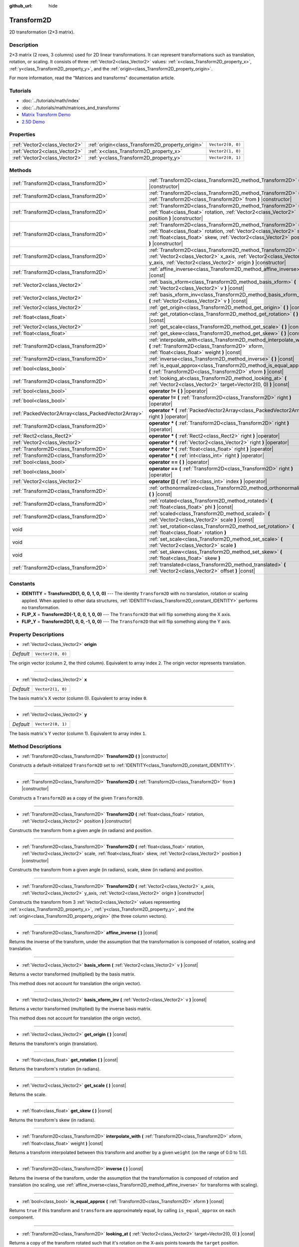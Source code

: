 :github_url: hide

.. Generated automatically by doc/tools/makerst.py in Godot's source tree.
.. DO NOT EDIT THIS FILE, but the Transform2D.xml source instead.
.. The source is found in doc/classes or modules/<name>/doc_classes.

.. _class_Transform2D:

Transform2D
===========

2D transformation (2×3 matrix).

Description
-----------

2×3 matrix (2 rows, 3 columns) used for 2D linear transformations. It can represent transformations such as translation, rotation, or scaling. It consists of three :ref:`Vector2<class_Vector2>` values: :ref:`x<class_Transform2D_property_x>`, :ref:`y<class_Transform2D_property_y>`, and the :ref:`origin<class_Transform2D_property_origin>`.

For more information, read the "Matrices and transforms" documentation article.

Tutorials
---------

- :doc:`../tutorials/math/index`

- :doc:`../tutorials/math/matrices_and_transforms`

- `Matrix Transform Demo <https://godotengine.org/asset-library/asset/584>`__

- `2.5D Demo <https://godotengine.org/asset-library/asset/583>`__

Properties
----------

+-------------------------------+--------------------------------------------------+-------------------+
| :ref:`Vector2<class_Vector2>` | :ref:`origin<class_Transform2D_property_origin>` | ``Vector2(0, 0)`` |
+-------------------------------+--------------------------------------------------+-------------------+
| :ref:`Vector2<class_Vector2>` | :ref:`x<class_Transform2D_property_x>`           | ``Vector2(1, 0)`` |
+-------------------------------+--------------------------------------------------+-------------------+
| :ref:`Vector2<class_Vector2>` | :ref:`y<class_Transform2D_property_y>`           | ``Vector2(0, 1)`` |
+-------------------------------+--------------------------------------------------+-------------------+

Methods
-------

+-----------------------------------------------------+------------------------------------------------------------------------------------------------------------------------------------------------------------------------------------------------------------------------------------+
| :ref:`Transform2D<class_Transform2D>`               | :ref:`Transform2D<class_Transform2D_method_Transform2D>` **(** **)** |constructor|                                                                                                                                                 |
+-----------------------------------------------------+------------------------------------------------------------------------------------------------------------------------------------------------------------------------------------------------------------------------------------+
| :ref:`Transform2D<class_Transform2D>`               | :ref:`Transform2D<class_Transform2D_method_Transform2D>` **(** :ref:`Transform2D<class_Transform2D>` from **)** |constructor|                                                                                                      |
+-----------------------------------------------------+------------------------------------------------------------------------------------------------------------------------------------------------------------------------------------------------------------------------------------+
| :ref:`Transform2D<class_Transform2D>`               | :ref:`Transform2D<class_Transform2D_method_Transform2D>` **(** :ref:`float<class_float>` rotation, :ref:`Vector2<class_Vector2>` position **)** |constructor|                                                                      |
+-----------------------------------------------------+------------------------------------------------------------------------------------------------------------------------------------------------------------------------------------------------------------------------------------+
| :ref:`Transform2D<class_Transform2D>`               | :ref:`Transform2D<class_Transform2D_method_Transform2D>` **(** :ref:`float<class_float>` rotation, :ref:`Vector2<class_Vector2>` scale, :ref:`float<class_float>` skew, :ref:`Vector2<class_Vector2>` position **)** |constructor| |
+-----------------------------------------------------+------------------------------------------------------------------------------------------------------------------------------------------------------------------------------------------------------------------------------------+
| :ref:`Transform2D<class_Transform2D>`               | :ref:`Transform2D<class_Transform2D_method_Transform2D>` **(** :ref:`Vector2<class_Vector2>` x_axis, :ref:`Vector2<class_Vector2>` y_axis, :ref:`Vector2<class_Vector2>` origin **)** |constructor|                                |
+-----------------------------------------------------+------------------------------------------------------------------------------------------------------------------------------------------------------------------------------------------------------------------------------------+
| :ref:`Transform2D<class_Transform2D>`               | :ref:`affine_inverse<class_Transform2D_method_affine_inverse>` **(** **)** |const|                                                                                                                                                 |
+-----------------------------------------------------+------------------------------------------------------------------------------------------------------------------------------------------------------------------------------------------------------------------------------------+
| :ref:`Vector2<class_Vector2>`                       | :ref:`basis_xform<class_Transform2D_method_basis_xform>` **(** :ref:`Vector2<class_Vector2>` v **)** |const|                                                                                                                       |
+-----------------------------------------------------+------------------------------------------------------------------------------------------------------------------------------------------------------------------------------------------------------------------------------------+
| :ref:`Vector2<class_Vector2>`                       | :ref:`basis_xform_inv<class_Transform2D_method_basis_xform_inv>` **(** :ref:`Vector2<class_Vector2>` v **)** |const|                                                                                                               |
+-----------------------------------------------------+------------------------------------------------------------------------------------------------------------------------------------------------------------------------------------------------------------------------------------+
| :ref:`Vector2<class_Vector2>`                       | :ref:`get_origin<class_Transform2D_method_get_origin>` **(** **)** |const|                                                                                                                                                         |
+-----------------------------------------------------+------------------------------------------------------------------------------------------------------------------------------------------------------------------------------------------------------------------------------------+
| :ref:`float<class_float>`                           | :ref:`get_rotation<class_Transform2D_method_get_rotation>` **(** **)** |const|                                                                                                                                                     |
+-----------------------------------------------------+------------------------------------------------------------------------------------------------------------------------------------------------------------------------------------------------------------------------------------+
| :ref:`Vector2<class_Vector2>`                       | :ref:`get_scale<class_Transform2D_method_get_scale>` **(** **)** |const|                                                                                                                                                           |
+-----------------------------------------------------+------------------------------------------------------------------------------------------------------------------------------------------------------------------------------------------------------------------------------------+
| :ref:`float<class_float>`                           | :ref:`get_skew<class_Transform2D_method_get_skew>` **(** **)** |const|                                                                                                                                                             |
+-----------------------------------------------------+------------------------------------------------------------------------------------------------------------------------------------------------------------------------------------------------------------------------------------+
| :ref:`Transform2D<class_Transform2D>`               | :ref:`interpolate_with<class_Transform2D_method_interpolate_with>` **(** :ref:`Transform2D<class_Transform2D>` xform, :ref:`float<class_float>` weight **)** |const|                                                               |
+-----------------------------------------------------+------------------------------------------------------------------------------------------------------------------------------------------------------------------------------------------------------------------------------------+
| :ref:`Transform2D<class_Transform2D>`               | :ref:`inverse<class_Transform2D_method_inverse>` **(** **)** |const|                                                                                                                                                               |
+-----------------------------------------------------+------------------------------------------------------------------------------------------------------------------------------------------------------------------------------------------------------------------------------------+
| :ref:`bool<class_bool>`                             | :ref:`is_equal_approx<class_Transform2D_method_is_equal_approx>` **(** :ref:`Transform2D<class_Transform2D>` xform **)** |const|                                                                                                   |
+-----------------------------------------------------+------------------------------------------------------------------------------------------------------------------------------------------------------------------------------------------------------------------------------------+
| :ref:`Transform2D<class_Transform2D>`               | :ref:`looking_at<class_Transform2D_method_looking_at>` **(** :ref:`Vector2<class_Vector2>` target=Vector2(0, 0) **)** |const|                                                                                                      |
+-----------------------------------------------------+------------------------------------------------------------------------------------------------------------------------------------------------------------------------------------------------------------------------------------+
| :ref:`bool<class_bool>`                             | **operator !=** **(** **)** |operator|                                                                                                                                                                                             |
+-----------------------------------------------------+------------------------------------------------------------------------------------------------------------------------------------------------------------------------------------------------------------------------------------+
| :ref:`bool<class_bool>`                             | **operator !=** **(** :ref:`Transform2D<class_Transform2D>` right **)** |operator|                                                                                                                                                 |
+-----------------------------------------------------+------------------------------------------------------------------------------------------------------------------------------------------------------------------------------------------------------------------------------------+
| :ref:`PackedVector2Array<class_PackedVector2Array>` | **operator *** **(** :ref:`PackedVector2Array<class_PackedVector2Array>` right **)** |operator|                                                                                                                                    |
+-----------------------------------------------------+------------------------------------------------------------------------------------------------------------------------------------------------------------------------------------------------------------------------------------+
| :ref:`Transform2D<class_Transform2D>`               | **operator *** **(** :ref:`Transform2D<class_Transform2D>` right **)** |operator|                                                                                                                                                  |
+-----------------------------------------------------+------------------------------------------------------------------------------------------------------------------------------------------------------------------------------------------------------------------------------------+
| :ref:`Rect2<class_Rect2>`                           | **operator *** **(** :ref:`Rect2<class_Rect2>` right **)** |operator|                                                                                                                                                              |
+-----------------------------------------------------+------------------------------------------------------------------------------------------------------------------------------------------------------------------------------------------------------------------------------------+
| :ref:`Vector2<class_Vector2>`                       | **operator *** **(** :ref:`Vector2<class_Vector2>` right **)** |operator|                                                                                                                                                          |
+-----------------------------------------------------+------------------------------------------------------------------------------------------------------------------------------------------------------------------------------------------------------------------------------------+
| :ref:`Transform2D<class_Transform2D>`               | **operator *** **(** :ref:`float<class_float>` right **)** |operator|                                                                                                                                                              |
+-----------------------------------------------------+------------------------------------------------------------------------------------------------------------------------------------------------------------------------------------------------------------------------------------+
| :ref:`Transform2D<class_Transform2D>`               | **operator *** **(** :ref:`int<class_int>` right **)** |operator|                                                                                                                                                                  |
+-----------------------------------------------------+------------------------------------------------------------------------------------------------------------------------------------------------------------------------------------------------------------------------------------+
| :ref:`bool<class_bool>`                             | **operator ==** **(** **)** |operator|                                                                                                                                                                                             |
+-----------------------------------------------------+------------------------------------------------------------------------------------------------------------------------------------------------------------------------------------------------------------------------------------+
| :ref:`bool<class_bool>`                             | **operator ==** **(** :ref:`Transform2D<class_Transform2D>` right **)** |operator|                                                                                                                                                 |
+-----------------------------------------------------+------------------------------------------------------------------------------------------------------------------------------------------------------------------------------------------------------------------------------------+
| :ref:`Vector2<class_Vector2>`                       | **operator []** **(** :ref:`int<class_int>` index **)** |operator|                                                                                                                                                                 |
+-----------------------------------------------------+------------------------------------------------------------------------------------------------------------------------------------------------------------------------------------------------------------------------------------+
| :ref:`Transform2D<class_Transform2D>`               | :ref:`orthonormalized<class_Transform2D_method_orthonormalized>` **(** **)** |const|                                                                                                                                               |
+-----------------------------------------------------+------------------------------------------------------------------------------------------------------------------------------------------------------------------------------------------------------------------------------------+
| :ref:`Transform2D<class_Transform2D>`               | :ref:`rotated<class_Transform2D_method_rotated>` **(** :ref:`float<class_float>` phi **)** |const|                                                                                                                                 |
+-----------------------------------------------------+------------------------------------------------------------------------------------------------------------------------------------------------------------------------------------------------------------------------------------+
| :ref:`Transform2D<class_Transform2D>`               | :ref:`scaled<class_Transform2D_method_scaled>` **(** :ref:`Vector2<class_Vector2>` scale **)** |const|                                                                                                                             |
+-----------------------------------------------------+------------------------------------------------------------------------------------------------------------------------------------------------------------------------------------------------------------------------------------+
| void                                                | :ref:`set_rotation<class_Transform2D_method_set_rotation>` **(** :ref:`float<class_float>` rotation **)**                                                                                                                          |
+-----------------------------------------------------+------------------------------------------------------------------------------------------------------------------------------------------------------------------------------------------------------------------------------------+
| void                                                | :ref:`set_scale<class_Transform2D_method_set_scale>` **(** :ref:`Vector2<class_Vector2>` scale **)**                                                                                                                               |
+-----------------------------------------------------+------------------------------------------------------------------------------------------------------------------------------------------------------------------------------------------------------------------------------------+
| void                                                | :ref:`set_skew<class_Transform2D_method_set_skew>` **(** :ref:`float<class_float>` skew **)**                                                                                                                                      |
+-----------------------------------------------------+------------------------------------------------------------------------------------------------------------------------------------------------------------------------------------------------------------------------------------+
| :ref:`Transform2D<class_Transform2D>`               | :ref:`translated<class_Transform2D_method_translated>` **(** :ref:`Vector2<class_Vector2>` offset **)** |const|                                                                                                                    |
+-----------------------------------------------------+------------------------------------------------------------------------------------------------------------------------------------------------------------------------------------------------------------------------------------+

Constants
---------

.. _class_Transform2D_constant_IDENTITY:

.. _class_Transform2D_constant_FLIP_X:

.. _class_Transform2D_constant_FLIP_Y:

- **IDENTITY** = **Transform2D(1, 0, 0, 1, 0, 0)** --- The identity ``Transform2D`` with no translation, rotation or scaling applied. When applied to other data structures, :ref:`IDENTITY<class_Transform2D_constant_IDENTITY>` performs no transformation.

- **FLIP_X** = **Transform2D(-1, 0, 0, 1, 0, 0)** --- The ``Transform2D`` that will flip something along the X axis.

- **FLIP_Y** = **Transform2D(1, 0, 0, -1, 0, 0)** --- The ``Transform2D`` that will flip something along the Y axis.

Property Descriptions
---------------------

.. _class_Transform2D_property_origin:

- :ref:`Vector2<class_Vector2>` **origin**

+-----------+-------------------+
| *Default* | ``Vector2(0, 0)`` |
+-----------+-------------------+

The origin vector (column 2, the third column). Equivalent to array index ``2``. The origin vector represents translation.

----

.. _class_Transform2D_property_x:

- :ref:`Vector2<class_Vector2>` **x**

+-----------+-------------------+
| *Default* | ``Vector2(1, 0)`` |
+-----------+-------------------+

The basis matrix's X vector (column 0). Equivalent to array index ``0``.

----

.. _class_Transform2D_property_y:

- :ref:`Vector2<class_Vector2>` **y**

+-----------+-------------------+
| *Default* | ``Vector2(0, 1)`` |
+-----------+-------------------+

The basis matrix's Y vector (column 1). Equivalent to array index ``1``.

Method Descriptions
-------------------

.. _class_Transform2D_method_Transform2D:

- :ref:`Transform2D<class_Transform2D>` **Transform2D** **(** **)** |constructor|

Constructs a default-initialized ``Transform2D`` set to :ref:`IDENTITY<class_Transform2D_constant_IDENTITY>`.

----

- :ref:`Transform2D<class_Transform2D>` **Transform2D** **(** :ref:`Transform2D<class_Transform2D>` from **)** |constructor|

Constructs a ``Transform2D`` as a copy of the given ``Transform2D``.

----

- :ref:`Transform2D<class_Transform2D>` **Transform2D** **(** :ref:`float<class_float>` rotation, :ref:`Vector2<class_Vector2>` position **)** |constructor|

Constructs the transform from a given angle (in radians) and position.

----

- :ref:`Transform2D<class_Transform2D>` **Transform2D** **(** :ref:`float<class_float>` rotation, :ref:`Vector2<class_Vector2>` scale, :ref:`float<class_float>` skew, :ref:`Vector2<class_Vector2>` position **)** |constructor|

Constructs the transform from a given angle (in radians), scale, skew (in radians) and position.

----

- :ref:`Transform2D<class_Transform2D>` **Transform2D** **(** :ref:`Vector2<class_Vector2>` x_axis, :ref:`Vector2<class_Vector2>` y_axis, :ref:`Vector2<class_Vector2>` origin **)** |constructor|

Constructs the transform from 3 :ref:`Vector2<class_Vector2>` values representing :ref:`x<class_Transform2D_property_x>`, :ref:`y<class_Transform2D_property_y>`, and the :ref:`origin<class_Transform2D_property_origin>` (the three column vectors).

----

.. _class_Transform2D_method_affine_inverse:

- :ref:`Transform2D<class_Transform2D>` **affine_inverse** **(** **)** |const|

Returns the inverse of the transform, under the assumption that the transformation is composed of rotation, scaling and translation.

----

.. _class_Transform2D_method_basis_xform:

- :ref:`Vector2<class_Vector2>` **basis_xform** **(** :ref:`Vector2<class_Vector2>` v **)** |const|

Returns a vector transformed (multiplied) by the basis matrix.

This method does not account for translation (the origin vector).

----

.. _class_Transform2D_method_basis_xform_inv:

- :ref:`Vector2<class_Vector2>` **basis_xform_inv** **(** :ref:`Vector2<class_Vector2>` v **)** |const|

Returns a vector transformed (multiplied) by the inverse basis matrix.

This method does not account for translation (the origin vector).

----

.. _class_Transform2D_method_get_origin:

- :ref:`Vector2<class_Vector2>` **get_origin** **(** **)** |const|

Returns the transform's origin (translation).

----

.. _class_Transform2D_method_get_rotation:

- :ref:`float<class_float>` **get_rotation** **(** **)** |const|

Returns the transform's rotation (in radians).

----

.. _class_Transform2D_method_get_scale:

- :ref:`Vector2<class_Vector2>` **get_scale** **(** **)** |const|

Returns the scale.

----

.. _class_Transform2D_method_get_skew:

- :ref:`float<class_float>` **get_skew** **(** **)** |const|

Returns the transform's skew (in radians).

----

.. _class_Transform2D_method_interpolate_with:

- :ref:`Transform2D<class_Transform2D>` **interpolate_with** **(** :ref:`Transform2D<class_Transform2D>` xform, :ref:`float<class_float>` weight **)** |const|

Returns a transform interpolated between this transform and another by a given ``weight`` (on the range of 0.0 to 1.0).

----

.. _class_Transform2D_method_inverse:

- :ref:`Transform2D<class_Transform2D>` **inverse** **(** **)** |const|

Returns the inverse of the transform, under the assumption that the transformation is composed of rotation and translation (no scaling, use :ref:`affine_inverse<class_Transform2D_method_affine_inverse>` for transforms with scaling).

----

.. _class_Transform2D_method_is_equal_approx:

- :ref:`bool<class_bool>` **is_equal_approx** **(** :ref:`Transform2D<class_Transform2D>` xform **)** |const|

Returns ``true`` if this transform and ``transform`` are approximately equal, by calling ``is_equal_approx`` on each component.

----

.. _class_Transform2D_method_looking_at:

- :ref:`Transform2D<class_Transform2D>` **looking_at** **(** :ref:`Vector2<class_Vector2>` target=Vector2(0, 0) **)** |const|

Returns a copy of the transform rotated such that it's rotation on the X-axis points towards the ``target`` position.

Operations take place in global space.

----

.. _class_Transform2D_method_operator !=:

- :ref:`bool<class_bool>` **operator !=** **(** **)** |operator|

----

- :ref:`bool<class_bool>` **operator !=** **(** :ref:`Transform2D<class_Transform2D>` right **)** |operator|

----

.. _class_Transform2D_method_operator *:

- :ref:`PackedVector2Array<class_PackedVector2Array>` **operator *** **(** :ref:`PackedVector2Array<class_PackedVector2Array>` right **)** |operator|

----

- :ref:`Transform2D<class_Transform2D>` **operator *** **(** :ref:`Transform2D<class_Transform2D>` right **)** |operator|

----

- :ref:`Rect2<class_Rect2>` **operator *** **(** :ref:`Rect2<class_Rect2>` right **)** |operator|

----

- :ref:`Vector2<class_Vector2>` **operator *** **(** :ref:`Vector2<class_Vector2>` right **)** |operator|

----

- :ref:`Transform2D<class_Transform2D>` **operator *** **(** :ref:`float<class_float>` right **)** |operator|

This operator multiplies all components of the ``Transform2D``, including the origin vector, which scales it uniformly.

----

- :ref:`Transform2D<class_Transform2D>` **operator *** **(** :ref:`int<class_int>` right **)** |operator|

This operator multiplies all components of the ``Transform2D``, including the origin vector, which scales it uniformly.

----

.. _class_Transform2D_method_operator ==:

- :ref:`bool<class_bool>` **operator ==** **(** **)** |operator|

----

- :ref:`bool<class_bool>` **operator ==** **(** :ref:`Transform2D<class_Transform2D>` right **)** |operator|

----

.. _class_Transform2D_method_operator []:

- :ref:`Vector2<class_Vector2>` **operator []** **(** :ref:`int<class_int>` index **)** |operator|

----

.. _class_Transform2D_method_orthonormalized:

- :ref:`Transform2D<class_Transform2D>` **orthonormalized** **(** **)** |const|

Returns the transform with the basis orthogonal (90 degrees), and normalized axis vectors (scale of 1 or -1).

----

.. _class_Transform2D_method_rotated:

- :ref:`Transform2D<class_Transform2D>` **rotated** **(** :ref:`float<class_float>` phi **)** |const|

Rotates the transform by the given angle (in radians), using matrix multiplication.

----

.. _class_Transform2D_method_scaled:

- :ref:`Transform2D<class_Transform2D>` **scaled** **(** :ref:`Vector2<class_Vector2>` scale **)** |const|

Scales the transform by the given scale factor, using matrix multiplication.

----

.. _class_Transform2D_method_set_rotation:

- void **set_rotation** **(** :ref:`float<class_float>` rotation **)**

Sets the transform's rotation (in radians).

----

.. _class_Transform2D_method_set_scale:

- void **set_scale** **(** :ref:`Vector2<class_Vector2>` scale **)**

Sets the transform's scale.

----

.. _class_Transform2D_method_set_skew:

- void **set_skew** **(** :ref:`float<class_float>` skew **)**

Sets the transform's skew (in radians).

----

.. _class_Transform2D_method_translated:

- :ref:`Transform2D<class_Transform2D>` **translated** **(** :ref:`Vector2<class_Vector2>` offset **)** |const|

Translates the transform by the given offset, relative to the transform's basis vectors.

Unlike :ref:`rotated<class_Transform2D_method_rotated>` and :ref:`scaled<class_Transform2D_method_scaled>`, this does not use matrix multiplication.

.. |virtual| replace:: :abbr:`virtual (This method should typically be overridden by the user to have any effect.)`
.. |const| replace:: :abbr:`const (This method has no side effects. It doesn't modify any of the instance's member variables.)`
.. |vararg| replace:: :abbr:`vararg (This method accepts any number of arguments after the ones described here.)`
.. |constructor| replace:: :abbr:`constructor (This method is used to construct a type.)`
.. |static| replace:: :abbr:`static (This method doesn't need an instance to be called, so it can be called directly using the class name.)`
.. |operator| replace:: :abbr:`operator (This method describes a valid operator to use with this type as left-hand operand.)`
